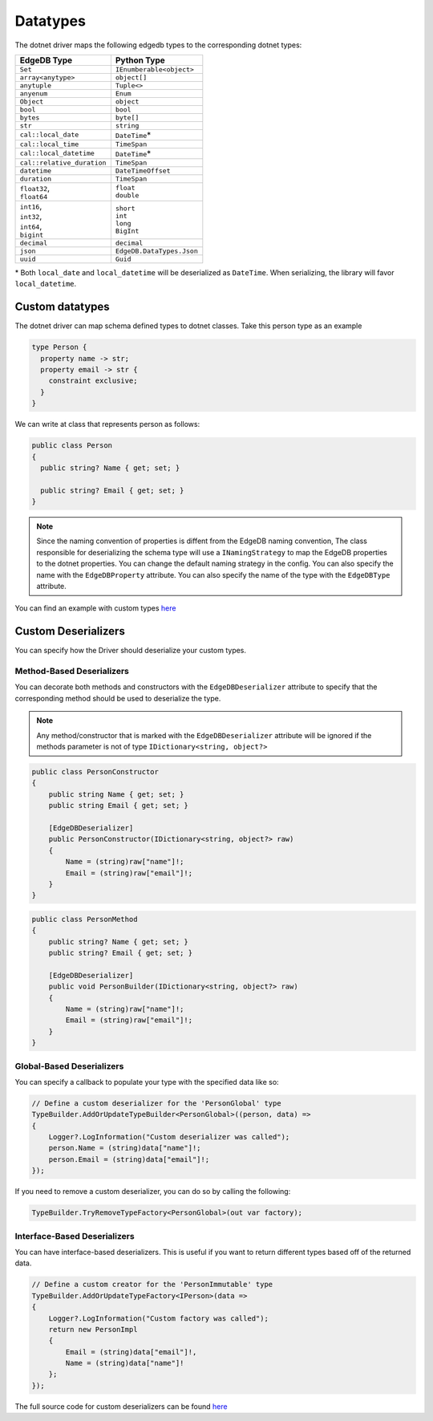 .. _edgedb-dotnet-datatypes:

Datatypes
=========

The dotnet driver maps the following edgedb types to the corresponding dotnet types:

+----------------------------+---------------------------+
| EdgeDB Type                | Python Type               |
+============================+===========================+
| ``Set``                    | ``IEnumberable<object>``  |
+----------------------------+---------------------------+
| ``array<anytype>``         | ``object[]``              |
+----------------------------+---------------------------+
| ``anytuple``               | ``Tuple<>``               |
+----------------------------+---------------------------+
| ``anyenum``                | ``Enum``                  |
+----------------------------+---------------------------+
| ``Object``                 | ``object``                |
+----------------------------+---------------------------+
| ``bool``                   | ``bool``                  |
+----------------------------+---------------------------+
| ``bytes``                  | ``byte[]``                |
+----------------------------+---------------------------+
| ``str``                    | ``string``                |
+----------------------------+---------------------------+
| ``cal::local_date``        | ``DateTime``\*            |
+----------------------------+---------------------------+
| ``cal::local_time``        | ``TimeSpan``              |
+----------------------------+---------------------------+
| ``cal::local_datetime``    | ``DateTime``\*            |
+----------------------------+---------------------------+
| ``cal::relative_duration`` | ``TimeSpan``              |
+----------------------------+---------------------------+
| ``datetime``               | ``DateTimeOffset``        |
+----------------------------+---------------------------+
| ``duration``               | ``TimeSpan``              |
+----------------------------+---------------------------+
|| ``float32``,              || ``float``                |
|| ``float64``               || ``double``               |
+----------------------------+---------------------------+
|| ``int16``,                || ``short``                |
|| ``int32``,                || ``int``                  |
|| ``int64``,                || ``long``                 |
|| ``bigint``                || ``BigInt``               |
+----------------------------+---------------------------+
| ``decimal``                | ``decimal``               |
+----------------------------+---------------------------+
| ``json``                   | ``EdgeDB.DataTypes.Json`` |
+----------------------------+---------------------------+
| ``uuid``                   | ``Guid``                  |
+----------------------------+---------------------------+

\* Both ``local_date`` and ``local_datetime`` will be deserialized 
as ``DateTime``. When serializing, the library will favor ``local_datetime``.


Custom datatypes
----------------
The dotnet driver can map schema defined types to dotnet classes. Take this person type as an example

.. code-block:: sdl

  type Person {
    property name -> str;
    property email -> str {
      constraint exclusive;
    }
  }

We can write at class that represents person as follows:

.. code-block:: c#

  public class Person
  {
    public string? Name { get; set; }
    
    public string? Email { get; set; }
  }

.. note:: 

  Since the naming convention of properties is diffent from the EdgeDB naming convention, 
  The class responsible for deserializing the schema type will use a ``INamingStrategy`` 
  to map the EdgeDB properties to the dotnet properties. You can change the default naming 
  strategy in the config. You can also specify the name with the ``EdgeDBProperty`` attribute. 
  You can also specify the name of the type with the ``EdgeDBType`` attribute.

You can find an example with custom types `here <https://github.com/quinchs/EdgeDB.Net/blob/dev/examples/EdgeDB.ExampleApp/Examples/QueryResults.cs>`_


Custom Deserializers
--------------------
You can specify how the Driver should deserialize your custom types.

Method-Based Deserializers
___________________________

You can decorate both methods and constructors with the ``EdgeDBDeserializer`` attribute to 
specify that the corresponding method should be used to deserialize the type. 

.. note:: Any method/constructor that is marked with the ``EdgeDBDeserializer`` attribute will be 
  ignored if the methods parameter is not of type ``IDictionary<string, object?>``

.. code-block:: c#

  public class PersonConstructor
  {
      public string Name { get; set; }
      public string Email { get; set; }

      [EdgeDBDeserializer]
      public PersonConstructor(IDictionary<string, object?> raw)
      {
          Name = (string)raw["name"]!;
          Email = (string)raw["email"]!;
      }
  }

.. code-block:: c#

  public class PersonMethod
  {
      public string? Name { get; set; }
      public string? Email { get; set; }

      [EdgeDBDeserializer]
      public void PersonBuilder(IDictionary<string, object?> raw)
      {
          Name = (string)raw["name"]!;
          Email = (string)raw["email"]!;
      }
  }

Global-Based Deserializers
__________________________
You can specify a callback to populate your type with the specified data like so:

.. code-block:: c#

  // Define a custom deserializer for the 'PersonGlobal' type
  TypeBuilder.AddOrUpdateTypeBuilder<PersonGlobal>((person, data) =>
  {
      Logger?.LogInformation("Custom deserializer was called");
      person.Name = (string)data["name"]!;
      person.Email = (string)data["email"]!;
  });

If you need to remove a custom deserializer, you can do so by calling the following:

.. code-block:: c#

  TypeBuilder.TryRemoveTypeFactory<PersonGlobal>(out var factory);

Interface-Based Deserializers
_____________________________
You can have interface-based deserializers. This is useful if you want to return different types based off of the returned data.

.. code-block:: c#

  // Define a custom creator for the 'PersonImmutable' type
  TypeBuilder.AddOrUpdateTypeFactory<IPerson>(data =>
  {
      Logger?.LogInformation("Custom factory was called");
      return new PersonImpl
      {
          Email = (string)data["email"]!,
          Name = (string)data["name"]!
      };
  });

The full source code for custom deserializers can be found `here <https://github.com/quinchs/EdgeDB.Net/blob/dev/examples/EdgeDB.ExampleApp/Examples/CustomDeserializer.cs#L10>`_